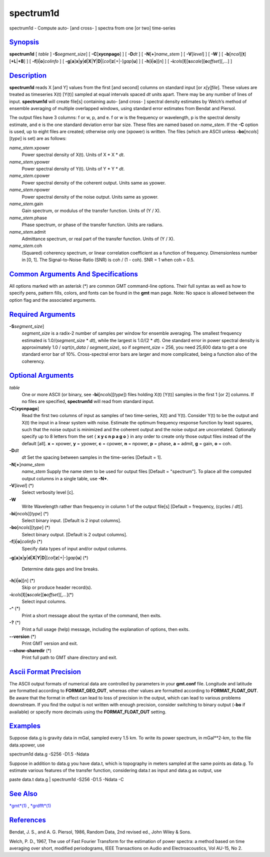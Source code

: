 **********
spectrum1d
**********

spectrum1d - Compute auto- [and cross- ] spectra from one [or two]
time-series

`Synopsis <#toc1>`_
-------------------

**spectrum1d** [ *table* ] **-S**\ *segment\_size*] [
**-C**\ [**xycnpago**\ ] ] [ **-D**\ *dt* ] [
**-N**\ [**+**\ ]\ *name\_stem* ] [ **-V**\ [*level*\ ] ] [ **-W** ] [
**-b**\ [*ncol*\ ][**t**\ ][\ **+L**\ \|\ **+B**] ] [
**-f**\ [**i**\ \|\ **o**]\ *colinfo* ] [
**-g**\ [**a**\ ]\ **x**\ \|\ **y**\ \|\ **d**\ \|\ **X**\ \|\ **Y**\ \|\ **D**\ \|[*col*\ ]\ **z**\ [+\|-]\ *gap*\ [**u**\ ]
] [ **-h**\ [**i**\ \|\ **o**][*n*\ ] ] [
**-i**\ *cols*\ [**l**\ ][\ **s**\ *scale*][\ **o**\ *offset*][,\ *...*]
]

`Description <#toc2>`_
----------------------

**spectrum1d** reads X [and Y] values from the first [and second]
columns on standard input [or *x[y]file*]. These values are treated as
timeseries X(t) [Y(t)] sampled at equal intervals spaced *dt* units
apart. There may be any number of lines of input. **spectrum1d** will
create file[s] containing auto- [and cross- ] spectral density estimates
by Welch’s method of ensemble averaging of multiple overlapped windows,
using standard error estimates from Bendat and Piersol.

The output files have 3 columns: f or w, p, and e. f or w is the
frequency or wavelength, p is the spectral density estimate, and e is
the one standard deviation error bar size. These files are named based
on *name\_stem*. If the **-C** option is used, up to eight files are
created; otherwise only one (xpower) is written. The files (which are
ASCII unless **-bo**\ [*ncols*\ ][*type*\ ] is set) are as follows:

*name\_stem*.xpower
    Power spectral density of X(t). Units of X \* X \* *dt*.
*name\_stem*.ypower
    Power spectral density of Y(t). Units of Y \* Y \* *dt*.
*name\_stem*.cpower
    Power spectral density of the coherent output. Units same as ypower.
*name\_stem*.npower
    Power spectral density of the noise output. Units same as ypower.
*name\_stem*.gain
    Gain spectrum, or modulus of the transfer function. Units of (Y /
    X).
*name\_stem*.phase
    Phase spectrum, or phase of the transfer function. Units are
    radians.
*name\_stem*.admit
    Admittance spectrum, or real part of the transfer function. Units of
    (Y / X).
*name\_stem*.coh
    (Squared) coherency spectrum, or linear correlation coefficient as a
    function of frequency. Dimensionless number in [0, 1]. The
    Signal-to-Noise-Ratio (SNR) is coh / (1 - coh). SNR = 1 when coh =
    0.5.

`Common Arguments And Specifications <#toc3>`_
----------------------------------------------

All options marked with an asterisk (\*) are common GMT command-line
options. Their full syntax as well as how to specify pens, pattern
fills, colors, and fonts can be found in the **gmt** man page. Note: No
space is allowed between the option flag and the associated arguments.

`Required Arguments <#toc4>`_
-----------------------------

**-S**\ *segment\_size*]
    *segment\_size* is a radix-2 number of samples per window for
    ensemble averaging. The smallest frequency estimated is
    1.0/(\ *segment\_size* \* *dt*), while the largest is 1.0/(2 \*
    *dt*). One standard error in power spectral density is approximately
    1.0 / sqrt(\ *n\_data* / *segment\_size*), so if *segment\_size* =
    256, you need 25,600 data to get a one standard error bar of 10%.
    Cross-spectral error bars are larger and more complicated, being a
    function also of the coherency.

`Optional Arguments <#toc5>`_
-----------------------------

*table*
    One or more ASCII (or binary, see **-bi**\ [*ncols*\ ][*type*\ ])
    files holding X(t) [Y(t)] samples in the first 1 [or 2] columns. If
    no files are specified, **spectrum1d** will read from standard
    input.
**-C**\ [**xycnpago**\ ]
    Read the first two columns of input as samples of two time-series,
    X(t) and Y(t). Consider Y(t) to be the output and X(t) the input in
    a linear system with noise. Estimate the optimum frequency response
    function by least squares, such that the noise output is minimized
    and the coherent output and the noise output are uncorrelated.
    Optionally specify up to 8 letters from the set { **x y c n p a g
    o** } in any order to create only those output files instead of the
    default [all]. **x** = xpower, **y** = ypower, **c** = cpower, **n**
    = npower, **p** = phase, **a** = admit, **g** = gain, **o** = coh.
**-D**\ *dt*
    *dt* Set the spacing between samples in the time-series [Default =
    1].
**-N**\ [**+**\ ]\ *name\_stem*
    *name\_stem* Supply the name stem to be used for output files
    [Default = "spectrum"]. To place all the computed output columns in
    a single table, use **-N+**.
**-V**\ [*level*\ ] (\*)
    Select verbosity level [c].
**-W**
    Write Wavelength rather than frequency in column 1 of the output
    file[s] [Default = frequency, (cycles / *dt*)].
**-bi**\ [*ncols*\ ][*type*\ ] (\*)
    Select binary input. [Default is 2 input columns].
**-bo**\ [*ncols*\ ][*type*\ ] (\*)
    Select binary output. [Default is 2 output columns].
**-f**\ [**i**\ \|\ **o**]\ *colinfo* (\*)
    Specify data types of input and/or output columns.
**-g**\ [**a**\ ]\ **x**\ \|\ **y**\ \|\ **d**\ \|\ **X**\ \|\ **Y**\ \|\ **D**\ \|[*col*\ ]\ **z**\ [+\|-]\ *gap*\ [**u**\ ]
(\*)
    Determine data gaps and line breaks.
**-h**\ [**i**\ \|\ **o**][*n*\ ] (\*)
    Skip or produce header record(s).
**-i**\ *cols*\ [**l**\ ][\ **s**\ *scale*][\ **o**\ *offset*][,\ *...*](\*)
    Select input columns.
**-^** (\*)
    Print a short message about the syntax of the command, then exits.
**-?** (\*)
    Print a full usage (help) message, including the explanation of
    options, then exits.
**--version** (\*)
    Print GMT version and exit.
**--show-sharedir** (\*)
    Print full path to GMT share directory and exit.

`Ascii Format Precision <#toc6>`_
---------------------------------

The ASCII output formats of numerical data are controlled by parameters
in your **gmt.conf** file. Longitude and latitude are formatted
according to **FORMAT\_GEO\_OUT**, whereas other values are formatted
according to **FORMAT\_FLOAT\_OUT**. Be aware that the format in effect
can lead to loss of precision in the output, which can lead to various
problems downstream. If you find the output is not written with enough
precision, consider switching to binary output (**-bo** if available) or
specify more decimals using the **FORMAT\_FLOAT\_OUT** setting.

`Examples <#toc7>`_
-------------------

Suppose data.g is gravity data in mGal, sampled every 1.5 km. To write
its power spectrum, in mGal\*\*2-km, to the file data.xpower, use

spectrum1d data.g -S256 -D1.5 -Ndata

Suppose in addition to data.g you have data.t, which is topography in
meters sampled at the same points as data.g. To estimate various
features of the transfer function, considering data.t as input and
data.g as output, use

paste data.t data.g \| spectrum1d -S256 -D1.5 -Ndata -C

`See Also <#toc8>`_
-------------------

`*gmt*\ (1) <gmt.html>`_ , `*grdfft*\ (1) <grdfft.html>`_

`References <#toc9>`_
---------------------

Bendat, J. S., and A. G. Piersol, 1986, Random Data, 2nd revised ed.,
John Wiley & Sons.

Welch, P. D., 1967, The use of Fast Fourier Transform for the estimation
of power spectra: a method based on time averaging over short, modified
periodograms, IEEE Transactions on Audio and Electroacoustics, Vol
AU-15, No 2.
